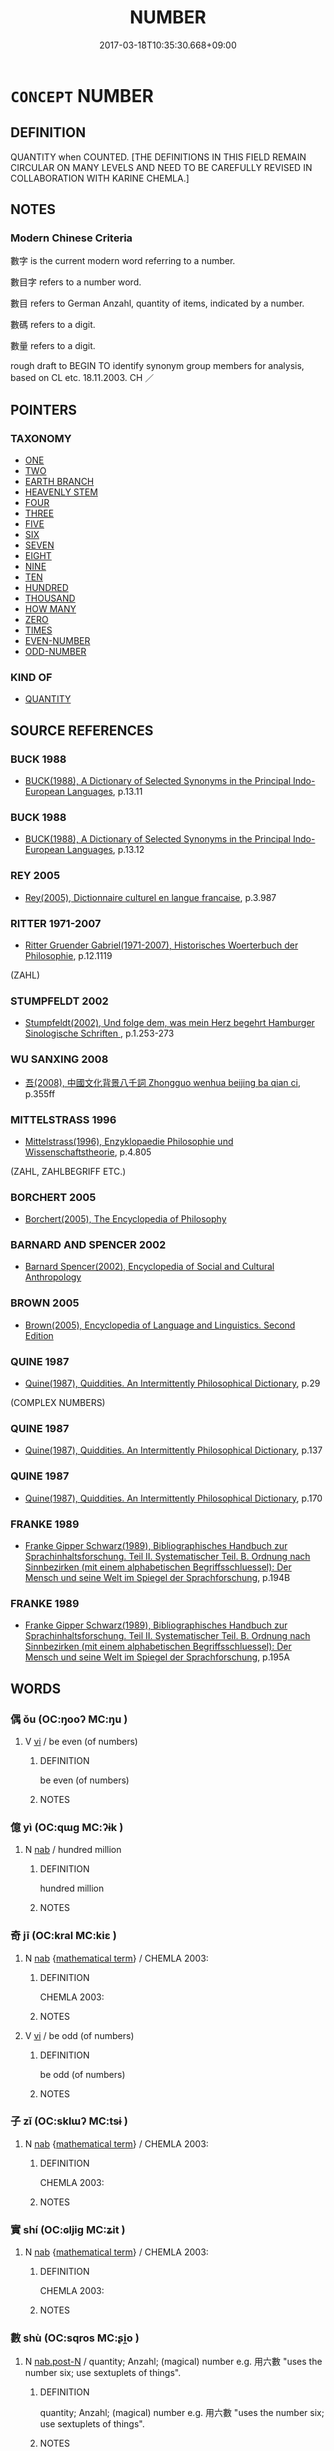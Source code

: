 # -*- mode: mandoku-tls-view -*-
#+TITLE: NUMBER
#+DATE: 2017-03-18T10:35:30.668+09:00        
#+STARTUP: content
* =CONCEPT= NUMBER
:PROPERTIES:
:CUSTOM_ID: uuid-dd1c8de7-8201-4782-b6e3-960df290eae7
:TR_ZH: 數子
:TR_OCH: 數
:END:
** DEFINITION

QUANTITY when COUNTED. [THE DEFINITIONS IN THIS FIELD REMAIN CIRCULAR ON MANY LEVELS AND NEED TO BE CAREFULLY REVISED IN COLLABORATION WITH KARINE CHEMLA.]

** NOTES

*** Modern Chinese Criteria
數字 is the current modern word referring to a number.

數目字 refers to a number word.

數目 refers to German Anzahl, quantity of items, indicated by a number.

數碼 refers to a digit.

數量 refers to a digit.

rough draft to BEGIN TO identify synonym group members for analysis, based on CL etc. 18.11.2003. CH ／

** POINTERS
*** TAXONOMY
 - [[tls:concept:ONE][ONE]]
 - [[tls:concept:TWO][TWO]]
 - [[tls:concept:EARTH BRANCH][EARTH BRANCH]]
 - [[tls:concept:HEAVENLY STEM][HEAVENLY STEM]]
 - [[tls:concept:FOUR][FOUR]]
 - [[tls:concept:THREE][THREE]]
 - [[tls:concept:FIVE][FIVE]]
 - [[tls:concept:SIX][SIX]]
 - [[tls:concept:SEVEN][SEVEN]]
 - [[tls:concept:EIGHT][EIGHT]]
 - [[tls:concept:NINE][NINE]]
 - [[tls:concept:TEN][TEN]]
 - [[tls:concept:HUNDRED][HUNDRED]]
 - [[tls:concept:THOUSAND][THOUSAND]]
 - [[tls:concept:HOW MANY][HOW MANY]]
 - [[tls:concept:ZERO][ZERO]]
 - [[tls:concept:TIMES][TIMES]]
 - [[tls:concept:EVEN-NUMBER][EVEN-NUMBER]]
 - [[tls:concept:ODD-NUMBER][ODD-NUMBER]]

*** KIND OF
 - [[tls:concept:QUANTITY][QUANTITY]]

** SOURCE REFERENCES
*** BUCK 1988
 - [[cite:BUCK-1988][BUCK(1988), A Dictionary of Selected Synonyms in the Principal Indo-European Languages]], p.13.11

*** BUCK 1988
 - [[cite:BUCK-1988][BUCK(1988), A Dictionary of Selected Synonyms in the Principal Indo-European Languages]], p.13.12

*** REY 2005
 - [[cite:REY-2005][Rey(2005), Dictionnaire culturel en langue francaise]], p.3.987

*** RITTER 1971-2007
 - [[cite:RITTER-1971-2007][Ritter Gruender Gabriel(1971-2007), Historisches Woerterbuch der Philosophie]], p.12.1119
 (ZAHL)
*** STUMPFELDT 2002
 - [[cite:Stumpfeldt-2002][Stumpfeldt(2002), Und folge dem, was mein Herz begehrt Hamburger Sinologische Schriften ]], p.1.253-273

*** WU SANXING 2008
 - [[cite:WU-SANXING-2008][ 吾(2008), 中國文化背景八千詞 Zhongguo wenhua beijing ba qian ci]], p.355ff

*** MITTELSTRASS 1996
 - [[cite:MITTELSTRASS-1996][Mittelstrass(1996), Enzyklopaedie Philosophie und Wissenschaftstheorie]], p.4.805
 (ZAHL, ZAHLBEGRIFF ETC.)
*** BORCHERT 2005
 - [[cite:BORCHERT-2005][Borchert(2005), The Encyclopedia of Philosophy]]
*** BARNARD AND SPENCER 2002
 - [[cite:BARNARD-AND-SPENCER-2002][Barnard Spencer(2002), Encyclopedia of Social and Cultural Anthropology]]
*** BROWN 2005
 - [[cite:BROWN-2005][Brown(2005), Encyclopedia of Language and Linguistics. Second Edition]]
*** QUINE 1987
 - [[cite:QUINE-1987][Quine(1987), Quiddities. An Intermittently Philosophical Dictionary]], p.29
 (COMPLEX NUMBERS)
*** QUINE 1987
 - [[cite:QUINE-1987][Quine(1987), Quiddities. An Intermittently Philosophical Dictionary]], p.137

*** QUINE 1987
 - [[cite:QUINE-1987][Quine(1987), Quiddities. An Intermittently Philosophical Dictionary]], p.170

*** FRANKE 1989
 - [[cite:FRANKE-1989][Franke Gipper Schwarz(1989), Bibliographisches Handbuch zur Sprachinhaltsforschung. Teil II. Systematischer Teil. B. Ordnung nach Sinnbezirken (mit einem alphabetischen Begriffsschluessel): Der Mensch und seine Welt im Spiegel der Sprachforschung]], p.194B

*** FRANKE 1989
 - [[cite:FRANKE-1989][Franke Gipper Schwarz(1989), Bibliographisches Handbuch zur Sprachinhaltsforschung. Teil II. Systematischer Teil. B. Ordnung nach Sinnbezirken (mit einem alphabetischen Begriffsschluessel): Der Mensch und seine Welt im Spiegel der Sprachforschung]], p.195A

** WORDS
   :PROPERTIES:
   :VISIBILITY: children
   :END:
*** 偶 ǒu (OC:ŋooʔ MC:ŋu )
:PROPERTIES:
:CUSTOM_ID: uuid-153b9b38-839d-4fda-a6a2-6ea5d436d796
:Char+: 偶(9,9/11) 
:GY_IDS+: uuid-ed632a95-68b3-43a3-a07a-cf762f18e3da
:PY+: ǒu     
:OC+: ŋooʔ     
:MC+: ŋu     
:END: 
**** V [[tls:syn-func::#uuid-c20780b3-41f9-491b-bb61-a269c1c4b48f][vi]] / be even (of numbers)
:PROPERTIES:
:CUSTOM_ID: uuid-0e624d0c-4efd-4a08-9076-6df27649fa84
:END:
****** DEFINITION

be even (of numbers)

****** NOTES

*** 億 yì (OC:qɯɡ MC:ʔɨk )
:PROPERTIES:
:CUSTOM_ID: uuid-16619a8a-14d1-4caf-9b86-f01b576a1ec7
:Char+: 億(9,13/15) 
:GY_IDS+: uuid-c6efbf2b-14a9-4733-a694-d531b7fe8ccc
:PY+: yì     
:OC+: qɯɡ     
:MC+: ʔɨk     
:END: 
**** N [[tls:syn-func::#uuid-76be1df4-3d73-4e5f-bbc2-729542645bc8][nab]] / hundred million
:PROPERTIES:
:CUSTOM_ID: uuid-510cc6f6-825f-4169-8f0d-a8a0783da9ff
:END:
****** DEFINITION

hundred million

****** NOTES

*** 奇 jī (OC:kral MC:kiɛ )
:PROPERTIES:
:CUSTOM_ID: uuid-1d571c10-b34b-42b0-b91d-07f959a84329
:Char+: 奇(37,5/8) 
:GY_IDS+: uuid-6a230432-4297-459a-9283-b8764ea404fc
:PY+: jī     
:OC+: kral     
:MC+: kiɛ     
:END: 
**** N [[tls:syn-func::#uuid-76be1df4-3d73-4e5f-bbc2-729542645bc8][nab]] {[[tls:sem-feat::#uuid-b110bae1-02d5-4c66-ad13-7c04b3ee3ad9][mathematical term]]} / CHEMLA 2003:
:PROPERTIES:
:CUSTOM_ID: uuid-baca56e1-4718-42c9-8473-bad5c0e4c502
:END:
****** DEFINITION

CHEMLA 2003:

****** NOTES

**** V [[tls:syn-func::#uuid-c20780b3-41f9-491b-bb61-a269c1c4b48f][vi]] / be odd (of numbers)
:PROPERTIES:
:CUSTOM_ID: uuid-75029fe6-3b7b-4edd-8edd-d603f6ab5c5d
:WARRING-STATES-CURRENCY: 3
:END:
****** DEFINITION

be odd (of numbers)

****** NOTES

*** 子 zǐ (OC:sklɯʔ MC:tsɨ )
:PROPERTIES:
:CUSTOM_ID: uuid-208cc736-7c8d-4eda-abe3-41edfe3b5213
:Char+: 子(39,0/3) 
:GY_IDS+: uuid-07663ff4-7717-4a8f-a2d7-0c53aea2ca19
:PY+: zǐ     
:OC+: sklɯʔ     
:MC+: tsɨ     
:END: 
**** N [[tls:syn-func::#uuid-76be1df4-3d73-4e5f-bbc2-729542645bc8][nab]] {[[tls:sem-feat::#uuid-b110bae1-02d5-4c66-ad13-7c04b3ee3ad9][mathematical term]]} / CHEMLA 2003:
:PROPERTIES:
:CUSTOM_ID: uuid-1655e2f2-bda1-4cb4-be3a-ebadf7d43c11
:END:
****** DEFINITION

CHEMLA 2003:

****** NOTES

*** 實 shí (OC:ɢljiɡ MC:ʑit )
:PROPERTIES:
:CUSTOM_ID: uuid-d310c43f-4f2d-408b-8874-9b8ca7a14488
:Char+: 實(40,11/14) 
:GY_IDS+: uuid-5cf5c7be-7e82-4f71-b699-8bfb95517223
:PY+: shí     
:OC+: ɢljiɡ     
:MC+: ʑit     
:END: 
**** N [[tls:syn-func::#uuid-76be1df4-3d73-4e5f-bbc2-729542645bc8][nab]] {[[tls:sem-feat::#uuid-b110bae1-02d5-4c66-ad13-7c04b3ee3ad9][mathematical term]]} / CHEMLA 2003:
:PROPERTIES:
:CUSTOM_ID: uuid-068c99bc-ea76-4f66-ba15-76496ae8cfb8
:END:
****** DEFINITION

CHEMLA 2003:

****** NOTES

*** 數 shù (OC:sqros MC:ʂi̯o )
:PROPERTIES:
:CUSTOM_ID: uuid-2dd69560-9c93-4f11-bff1-0d16b41c329b
:Char+: 數(66,11/15) 
:GY_IDS+: uuid-b07a1131-b630-42e1-a150-f8467bcf1af7
:PY+: shù     
:OC+: sqros     
:MC+: ʂi̯o     
:END: 
**** N [[tls:syn-func::#uuid-fae62a7f-1b3e-4ec9-b02e-bca9b23ae693][nab.post-N]] / quantity; Anzahl; (magical) number e.g. 用六數 "uses the number six; use sextuplets of things".
:PROPERTIES:
:CUSTOM_ID: uuid-96d9a499-b5fe-4995-ab4a-169c28c8d6fc
:WARRING-STATES-CURRENCY: 5
:END:
****** DEFINITION

quantity; Anzahl; (magical) number e.g. 用六數 "uses the number six; use sextuplets of things".

****** NOTES

**** N [[tls:syn-func::#uuid-76be1df4-3d73-4e5f-bbc2-729542645bc8][nab]] {[[tls:sem-feat::#uuid-b110bae1-02d5-4c66-ad13-7c04b3ee3ad9][mathematical term]]} / CHEMLA 2003:
:PROPERTIES:
:CUSTOM_ID: uuid-0d80273a-cdd7-4002-80e3-a277af29c1e7
:END:
****** DEFINITION

CHEMLA 2003:

****** NOTES

**** N [[tls:syn-func::#uuid-e917a78b-5500-4276-a5fe-156b8bdecb7b][nm]] / a quantified amount (其數 "a quantified amoung of it")
:PROPERTIES:
:CUSTOM_ID: uuid-90b9dcfd-f9e9-4f97-a7db-95359197a1d3
:END:
****** DEFINITION

a quantified amount (其數 "a quantified amoung of it")

****** NOTES

*** 母 mǔ (OC:mɯʔ MC:mu )
:PROPERTIES:
:CUSTOM_ID: uuid-49764134-c512-41d0-8083-86775bcf5930
:Char+: 母(80,1/5) 
:GY_IDS+: uuid-be44b001-cc63-4db3-932a-3db142c45cb4
:PY+: mǔ     
:OC+: mɯʔ     
:MC+: mu     
:END: 
**** N [[tls:syn-func::#uuid-76be1df4-3d73-4e5f-bbc2-729542645bc8][nab]] {[[tls:sem-feat::#uuid-b110bae1-02d5-4c66-ad13-7c04b3ee3ad9][mathematical term]]} / CHEMLA 2003: denominator of a fraction, e.g. the number two in the fraction 1/2. [Note that in Song...
:PROPERTIES:
:CUSTOM_ID: uuid-a4a3bc05-9013-40cf-ab49-60c420513f21
:END:
****** DEFINITION

CHEMLA 2003: denominator of a fraction, e.g. the number two in the fraction 1/2. [Note that in Song times, and possibly before, another meaning of 母 became current: a "factor" of a number in the sense that the numbers 2 and 3 are factors of six.

JIUZHANG 4.16: 開其母，報除。 "One extracts the root of the corresponding denominator, and divides in return.

****** NOTES

*** 法 fǎ (OC:pab MC:pi̯ɐp )
:PROPERTIES:
:CUSTOM_ID: uuid-bacda8c1-11a4-48aa-b2fa-2bc5881133fd
:Char+: 法(85,5/8) 
:GY_IDS+: uuid-bcc31133-8ffb-45d4-aeeb-442e8943f17e
:PY+: fǎ     
:OC+: pab     
:MC+: pi̯ɐp     
:END: 
**** N [[tls:syn-func::#uuid-76be1df4-3d73-4e5f-bbc2-729542645bc8][nab]] {[[tls:sem-feat::#uuid-b110bae1-02d5-4c66-ad13-7c04b3ee3ad9][mathematical term]]} / CHEMLA 2003: divisor
:PROPERTIES:
:CUSTOM_ID: uuid-d63e8667-caa8-4bc2-b5a0-9353389cf74d
:END:
****** DEFINITION

CHEMLA 2003: divisor

****** NOTES

*** 萬 wàn (OC:mblans MC:mi̯ɐn )
:PROPERTIES:
:CUSTOM_ID: uuid-4ca6ffd0-5da7-4d26-bc93-b7e4b27deacb
:Char+: 萬(114,8/15) 
:GY_IDS+: uuid-3e4689aa-315a-4693-a284-b9b367b68192
:PY+: wàn     
:OC+: mblans     
:MC+: mi̯ɐn     
:END: 
**** V [[tls:syn-func::#uuid-fed035db-e7bd-4d23-bd05-9698b26e38f9][vadN]] {[[tls:sem-feat::#uuid-b9ab3d43-7185-4009-a096-329b5ccea73b][number]]} / ten thousand; 10 000
:PROPERTIES:
:CUSTOM_ID: uuid-2d536af2-dfbe-4f2b-ab6a-fee04d9a0abc
:END:
****** DEFINITION

ten thousand; 10 000

****** NOTES

**** V [[tls:syn-func::#uuid-96f9cfaf-340c-42de-b479-5341d654faf6][vi{NUM}]] / ten thousand; 10 000
:PROPERTIES:
:CUSTOM_ID: uuid-439cb6a2-b6c4-4e9c-98d7-a5831eac0879
:END:
****** DEFINITION

ten thousand; 10 000

****** NOTES

**** V [[tls:syn-func::#uuid-fbfb2371-2537-4a99-a876-41b15ec2463c][vtoN]] / be 10000 times more than > be much more than
:PROPERTIES:
:CUSTOM_ID: uuid-6c6fd658-08d6-4300-9778-215946a98283
:END:
****** DEFINITION

be 10000 times more than > be much more than

****** NOTES

**** N [[tls:syn-func::#uuid-76be1df4-3d73-4e5f-bbc2-729542645bc8][nab]] {[[tls:sem-feat::#uuid-887fdec5-f18d-4faf-8602-f5c5c2f99a1d][metaphysical]]} / the number 10 000
:PROPERTIES:
:CUSTOM_ID: uuid-03ea5c98-fd9d-4df0-91f2-9fab016d2719
:END:
****** DEFINITION

the number 10 000

****** NOTES

*** 秭 zǐ (OC:tsiʔ MC:tsi )
:PROPERTIES:
:CUSTOM_ID: uuid-50a444f2-a4e4-44b6-a45f-50aeb2b81090
:Char+: 秭(115,5/10) 
:GY_IDS+: uuid-ead8a9b7-b6ff-42fe-9f30-4b884f3477c8
:PY+: zǐ     
:OC+: tsiʔ     
:MC+: tsi     
:END: 
**** N [[tls:syn-func::#uuid-8717712d-14a4-4ae2-be7a-6e18e61d929b][n]] / very high number
:PROPERTIES:
:CUSTOM_ID: uuid-dad492d1-f731-4986-a7ad-85eedcb1c43b
:END:
****** DEFINITION

very high number

****** NOTES

*** 積 jī (OC:skleɡ MC:tsiɛk )
:PROPERTIES:
:CUSTOM_ID: uuid-54cf4eea-c806-43cc-8504-24f06a3d6142
:Char+: 積(115,11/16) 
:GY_IDS+: uuid-c7989225-3ec8-42fe-a6ec-61f758bfb111
:PY+: jī     
:OC+: skleɡ     
:MC+: tsiɛk     
:END: 
**** N [[tls:syn-func::#uuid-76be1df4-3d73-4e5f-bbc2-729542645bc8][nab]] {[[tls:sem-feat::#uuid-b110bae1-02d5-4c66-ad13-7c04b3ee3ad9][mathematical term]]} / CHEMLA 2003:
:PROPERTIES:
:CUSTOM_ID: uuid-a07a7155-3b4d-4c0a-ab04-02e6144bd95d
:END:
****** DEFINITION

CHEMLA 2003:

****** NOTES

*** 粗 cū (OC:skhaa MC:tshuo̝ )
:PROPERTIES:
:CUSTOM_ID: uuid-db4ed8ad-3d63-4a9f-9d62-9d63d0860217
:Char+: 粗(119,5/11) 
:GY_IDS+: uuid-f4571749-de51-4b88-a3d6-151b71de9a18
:PY+: cū     
:OC+: skhaa     
:MC+: tshuo̝     
:END: 
**** N [[tls:syn-func::#uuid-76be1df4-3d73-4e5f-bbc2-729542645bc8][nab]] {[[tls:sem-feat::#uuid-b110bae1-02d5-4c66-ad13-7c04b3ee3ad9][mathematical term]]} / CHEMLA 2003: voluminous
:PROPERTIES:
:CUSTOM_ID: uuid-44666eac-78c0-43cc-bdfd-311c9be0a5b5
:END:
****** DEFINITION

CHEMLA 2003: voluminous

****** NOTES

*** 衰 cuī (OC:tshrol MC:ʈʂhiɛ )
:PROPERTIES:
:CUSTOM_ID: uuid-48b05c0c-e438-4ada-b5f5-3401cf3c233c
:Char+: 衰(145,4/10) 
:GY_IDS+: uuid-02f40d72-7346-477d-b8fa-0a6cf811a1e0
:PY+: cuī     
:OC+: tshrol     
:MC+: ʈʂhiɛ     
:END: 
**** N [[tls:syn-func::#uuid-76be1df4-3d73-4e5f-bbc2-729542645bc8][nab]] {[[tls:sem-feat::#uuid-b110bae1-02d5-4c66-ad13-7c04b3ee3ad9][mathematical term]]} / CHEMLA 2003: coefficient
:PROPERTIES:
:CUSTOM_ID: uuid-49cffc40-fddc-4a85-9ef6-2c20001cccf4
:END:
****** DEFINITION

CHEMLA 2003: coefficient

****** NOTES

*** 面 miàn (OC:mens MC:miɛn )
:PROPERTIES:
:CUSTOM_ID: uuid-9bd8f6a9-d865-4720-b026-e60e9e0a39d8
:Char+: 面(176,0/9) 
:GY_IDS+: uuid-f71d44f1-688e-4978-9000-0fc589c996aa
:PY+: miàn     
:OC+: mens     
:MC+: miɛn     
:END: 
**** N [[tls:syn-func::#uuid-76be1df4-3d73-4e5f-bbc2-729542645bc8][nab]] {[[tls:sem-feat::#uuid-b110bae1-02d5-4c66-ad13-7c04b3ee3ad9][mathematical term]]} / CHEMLA 2003: square root
:PROPERTIES:
:CUSTOM_ID: uuid-324bd54a-bb94-45fd-b670-5b3a23e2d97e
:END:
****** DEFINITION

CHEMLA 2003: square root

****** NOTES

*** 三四 sānsì (OC:saam plids MC:sɑm si )
:PROPERTIES:
:CUSTOM_ID: uuid-28eed1f2-86fa-4ee8-af4c-f530cc6b8161
:Char+: 三(1,2/3) 四(31,2/5) 
:GY_IDS+: uuid-3b81e026-2aee-45cd-b686-7bab8c7046b3 uuid-9a3e6563-6679-42a6-978a-254aac371ab5
:PY+: sān sì    
:OC+: saam plids    
:MC+: sɑm si    
:END: 
**** V [[tls:syn-func::#uuid-18dc1abc-4214-4b4b-b07f-8f25ebe5ece9][VPadN]] / three four > several
:PROPERTIES:
:CUSTOM_ID: uuid-8725bddb-c619-45e6-a1bc-32122f93f54a
:END:
****** DEFINITION

three four > several

****** NOTES

*** 二三 èrsān (OC:njis saam MC:ȵi sɑm )
:PROPERTIES:
:CUSTOM_ID: uuid-6c32fe2e-4d51-4b35-9c2b-376c8721b90b
:Char+: 二(7,0/2) 三(1,2/3) 
:GY_IDS+: uuid-f103744f-eee5-4a48-aaa5-fec13347ad67 uuid-3b81e026-2aee-45cd-b686-7bab8c7046b3
:PY+: èr sān    
:OC+: njis saam    
:MC+: ȵi sɑm    
:END: 
**** V [[tls:syn-func::#uuid-18dc1abc-4214-4b4b-b07f-8f25ebe5ece9][VPadN]] / several; a few
:PROPERTIES:
:CUSTOM_ID: uuid-b415a42d-91d2-414c-ac6a-062b67731c5d
:END:
****** DEFINITION

several; a few

****** NOTES

******* Nuance
Can refer to more than 3 items or persons.

**** V [[tls:syn-func::#uuid-18dc1abc-4214-4b4b-b07f-8f25ebe5ece9][VPadN]] {[[tls:sem-feat::#uuid-792d0c88-0cc3-4051-85bc-a81539f27ae9][definite]]} / the several; the moderate number of
:PROPERTIES:
:CUSTOM_ID: uuid-6850542e-e9bd-4db8-ae50-f2690927e8dd
:END:
****** DEFINITION

the several; the moderate number of

****** NOTES

*** 俱低 jūdī (OC:ko tiil MC:ki̯o tei ) / 俱胝 jūzhī (OC:ko til MC:ki̯o ʈi )
:PROPERTIES:
:CUSTOM_ID: uuid-4e2a038c-32c6-4621-8824-aadb5e70ce30
:Char+: 俱(9,8/10) 低(9,5/7) 
:Char+: 俱(9,8/10) 胝(130,5/9) 
:GY_IDS+: uuid-716c8c3c-a9d9-4dee-8b88-fad84d3dec36 uuid-d6aabba9-c299-41ab-8fa8-fb17e3046208
:PY+: jū dī    
:OC+: ko tiil    
:MC+: ki̯o tei    
:GY_IDS+: uuid-716c8c3c-a9d9-4dee-8b88-fad84d3dec36 uuid-0aa4ee80-3ba0-426d-9772-916357bb0567
:PY+: jū zhī    
:OC+: ko til    
:MC+: ki̯o ʈi    
:END: 
**** N [[tls:syn-func::#uuid-a8e89bab-49e1-4426-b230-0ec7887fd8b4][NP]] {[[tls:sem-feat::#uuid-2e7204ae-4771-435b-82ff-310068296b6d][buddhist]]} / BUDDH:  skr. koṭī, referring to 100,000; 1,000,000; or 10,000,000
:PROPERTIES:
:CUSTOM_ID: uuid-732a4b3e-de62-415a-b134-57e72062f693
:END:
****** DEFINITION

BUDDH:  skr. koṭī, referring to 100,000; 1,000,000; or 10,000,000

****** NOTES

*** 分子 fēnzǐ (OC:pɯn sklɯʔ MC:pi̯un tsɨ )
:PROPERTIES:
:CUSTOM_ID: uuid-eaf1e553-5363-4bfa-be37-5798d72e3b71
:Char+: 分(18,2/4) 子(39,0/3) 
:GY_IDS+: uuid-dea60bcb-4495-4d8d-a614-9483bbe91975 uuid-07663ff4-7717-4a8f-a2d7-0c53aea2ca19
:PY+: fēn zǐ    
:OC+: pɯn sklɯʔ    
:MC+: pi̯un tsɨ    
:END: 
**** N [[tls:syn-func::#uuid-db0698e7-db2f-4ee3-9a20-0c2b2e0cebf0][NPab]] {[[tls:sem-feat::#uuid-b110bae1-02d5-4c66-ad13-7c04b3ee3ad9][mathematical term]]} / CHEMLA 2003: numerator
:PROPERTIES:
:CUSTOM_ID: uuid-9fc0b3e7-ca30-4906-b070-c5dde3c50c50
:END:
****** DEFINITION

CHEMLA 2003: numerator

****** NOTES

*** 分母 fēnmǔ (OC:pɯn mɯʔ MC:pi̯un mu )
:PROPERTIES:
:CUSTOM_ID: uuid-548c1a7a-d12a-4efd-9b95-777722b334c8
:Char+: 分(18,2/4) 母(80,1/5) 
:GY_IDS+: uuid-dea60bcb-4495-4d8d-a614-9483bbe91975 uuid-be44b001-cc63-4db3-932a-3db142c45cb4
:PY+: fēn mǔ    
:OC+: pɯn mɯʔ    
:MC+: pi̯un mu    
:END: 
**** N [[tls:syn-func::#uuid-db0698e7-db2f-4ee3-9a20-0c2b2e0cebf0][NPab]] {[[tls:sem-feat::#uuid-b110bae1-02d5-4c66-ad13-7c04b3ee3ad9][mathematical term]]} / CHEMLA 2003: denominator
:PROPERTIES:
:CUSTOM_ID: uuid-e0de1da3-5e83-4db6-b0c9-30759cf1d5cd
:END:
****** DEFINITION

CHEMLA 2003: denominator

****** NOTES

*** 列實 lièshí (OC:b-red ɢljiɡ MC:liɛt ʑit )
:PROPERTIES:
:CUSTOM_ID: uuid-ac1535cd-dca4-4123-8a19-0cebc57f8cc9
:Char+: 列(18,4/6) 實(40,11/14) 
:GY_IDS+: uuid-d16ef1bd-2b19-4394-aad1-17d1923edfc0 uuid-5cf5c7be-7e82-4f71-b699-8bfb95517223
:PY+: liè shí    
:OC+: b-red ɢljiɡ    
:MC+: liɛt ʑit    
:END: 
**** N [[tls:syn-func::#uuid-db0698e7-db2f-4ee3-9a20-0c2b2e0cebf0][NPab]] {[[tls:sem-feat::#uuid-b110bae1-02d5-4c66-ad13-7c04b3ee3ad9][mathematical term]]} / CHEMLA 2003:
:PROPERTIES:
:CUSTOM_ID: uuid-4eda237c-02fb-4b0e-abd6-46a3417304b9
:END:
****** DEFINITION

CHEMLA 2003:

****** NOTES

*** 列衰 liècuī (OC:b-red tshrol MC:liɛt ʈʂhiɛ )
:PROPERTIES:
:CUSTOM_ID: uuid-2f07a050-9858-4f66-af6c-9cc35d7275ac
:Char+: 列(18,4/6) 衰(145,4/10) 
:GY_IDS+: uuid-d16ef1bd-2b19-4394-aad1-17d1923edfc0 uuid-02f40d72-7346-477d-b8fa-0a6cf811a1e0
:PY+: liè cuī    
:OC+: b-red tshrol    
:MC+: liɛt ʈʂhiɛ    
:END: 
**** N [[tls:syn-func::#uuid-db0698e7-db2f-4ee3-9a20-0c2b2e0cebf0][NPab]] {[[tls:sem-feat::#uuid-b110bae1-02d5-4c66-ad13-7c04b3ee3ad9][mathematical term]]} / CHEMLA 2003:
:PROPERTIES:
:CUSTOM_ID: uuid-d2f0705f-d365-4298-b497-70bed3cb0526
:END:
****** DEFINITION

CHEMLA 2003:

****** NOTES

*** 十萬 shíwàn (OC:ɡjub mblans MC:dʑip mi̯ɐn )
:PROPERTIES:
:CUSTOM_ID: uuid-135631d6-d7c6-41b3-a57b-8a853c6dcc20
:Char+: 十(24,0/2) 萬(114,8/15) 
:GY_IDS+: uuid-0015d0e6-8187-4a1f-88d7-b60a7f04ecba uuid-3e4689aa-315a-4693-a284-b9b367b68192
:PY+: shí wàn    
:OC+: ɡjub mblans    
:MC+: dʑip mi̯ɐn    
:END: 
**** V [[tls:syn-func::#uuid-c20780b3-41f9-491b-bb61-a269c1c4b48f][vi]] {[[tls:sem-feat::#uuid-b9ab3d43-7185-4009-a096-329b5ccea73b][number]]} / to be of amount of hundred thousand
:PROPERTIES:
:CUSTOM_ID: uuid-a823a323-cde4-4763-b509-63d364f526c9
:END:
****** DEFINITION

to be of amount of hundred thousand

****** NOTES

*** 定法 dìngfǎ (OC:deeŋs pab MC:deŋ pi̯ɐp )
:PROPERTIES:
:CUSTOM_ID: uuid-9e17b0a1-d64e-4ea7-9c07-5b7eeccbd004
:Char+: 定(40,5/8) 法(85,5/8) 
:GY_IDS+: uuid-59ce5492-61cb-4b97-9fb2-45bf8f3b9b1f uuid-bcc31133-8ffb-45d4-aeeb-442e8943f17e
:PY+: dìng fǎ    
:OC+: deeŋs pab    
:MC+: deŋ pi̯ɐp    
:END: 
**** N [[tls:syn-func::#uuid-db0698e7-db2f-4ee3-9a20-0c2b2e0cebf0][NPab]] {[[tls:sem-feat::#uuid-b110bae1-02d5-4c66-ad13-7c04b3ee3ad9][mathematical term]]} / CHEMLA 2003: determined divisor
:PROPERTIES:
:CUSTOM_ID: uuid-aae49813-897d-4f8b-a367-aafba3dadf35
:END:
****** DEFINITION

CHEMLA 2003: determined divisor

****** NOTES

*** 差實 chāshí (OC:skhraal ɢljiɡ MC:ʈʂhɣɛ ʑit )
:PROPERTIES:
:CUSTOM_ID: uuid-64c4f806-27e6-416d-8a1d-08e318f19c33
:Char+: 差(48,7/10) 實(40,11/14) 
:GY_IDS+: uuid-d9505f21-45e0-4104-b190-c797e6842586 uuid-5cf5c7be-7e82-4f71-b699-8bfb95517223
:PY+: chā shí    
:OC+: skhraal ɢljiɡ    
:MC+: ʈʂhɣɛ ʑit    
:END: 
**** N [[tls:syn-func::#uuid-db0698e7-db2f-4ee3-9a20-0c2b2e0cebf0][NPab]] {[[tls:sem-feat::#uuid-b110bae1-02d5-4c66-ad13-7c04b3ee3ad9][mathematical term]]} / CHEMLA 2003:  the dividend where the divisors are the (positive or negative) results of subtraction
:PROPERTIES:
:CUSTOM_ID: uuid-76961910-deac-4c39-9ffd-d5faf329fe75
:END:
****** DEFINITION

CHEMLA 2003:  the dividend where the divisors are the (positive or negative) results of subtraction

****** NOTES

*** 平實 píngshí (OC:breŋ ɢljiɡ MC:bɣaŋ ʑit )
:PROPERTIES:
:CUSTOM_ID: uuid-2bef5f9e-a190-4df2-87b7-8b7828e77464
:Char+: 平(51,2/5) 實(40,11/14) 
:GY_IDS+: uuid-c9cae2f5-ed2c-4c67-afd6-bbdcacee076f uuid-5cf5c7be-7e82-4f71-b699-8bfb95517223
:PY+: píng shí    
:OC+: breŋ ɢljiɡ    
:MC+: bɣaŋ ʑit    
:END: 
**** N [[tls:syn-func::#uuid-db0698e7-db2f-4ee3-9a20-0c2b2e0cebf0][NPab]] {[[tls:sem-feat::#uuid-b110bae1-02d5-4c66-ad13-7c04b3ee3ad9][mathematical term]]} / CHEMLA 2003:
:PROPERTIES:
:CUSTOM_ID: uuid-a73908cf-2605-441f-a310-2dd1ad759040
:END:
****** DEFINITION

CHEMLA 2003:

****** NOTES

*** 從法 zòngfǎ (OC:dzoŋs pab MC:dzi̯oŋ pi̯ɐp )
:PROPERTIES:
:CUSTOM_ID: uuid-dbb05d61-5612-416a-964f-dba4b5fea810
:Char+: 從(60,8/11) 法(85,5/8) 
:GY_IDS+: uuid-63f2d152-57a5-470c-829f-6f9a1ae9daca uuid-bcc31133-8ffb-45d4-aeeb-442e8943f17e
:PY+: zòng fǎ    
:OC+: dzoŋs pab    
:MC+: dzi̯oŋ pi̯ɐp    
:END: 
**** N [[tls:syn-func::#uuid-db0698e7-db2f-4ee3-9a20-0c2b2e0cebf0][NPab]] {[[tls:sem-feat::#uuid-b110bae1-02d5-4c66-ad13-7c04b3ee3ad9][mathematical term]]} / CHEMLA 2003: divisorJIUZHANG 9.19 并出南 ( 北 ) 門步數為從法 "summing up the quantity of paces proceeding fro...
:PROPERTIES:
:CUSTOM_ID: uuid-27dca600-5402-4175-a9f4-678e7d330b17
:END:
****** DEFINITION

CHEMLA 2003: divisor

JIUZHANG 9.19 并出南 ( 北 ) 門步數為從法 "summing up the quantity of paces proceeding from the southern (and northern) gates makes the joined divisor."

****** NOTES

*** 微分 wēifēn (OC:mɯl pɯn MC:mɨi pi̯un )
:PROPERTIES:
:CUSTOM_ID: uuid-a1d7e94b-9cfc-4932-9afe-ff5c50a70420
:Char+: 微(60,10/13) 分(18,2/4) 
:GY_IDS+: uuid-f74875f5-786d-4a10-888d-9a5d8fb1324d uuid-dea60bcb-4495-4d8d-a614-9483bbe91975
:PY+: wēi fēn    
:OC+: mɯl pɯn    
:MC+: mɨi pi̯un    
:END: 
**** N [[tls:syn-func::#uuid-db0698e7-db2f-4ee3-9a20-0c2b2e0cebf0][NPab]] {[[tls:sem-feat::#uuid-b110bae1-02d5-4c66-ad13-7c04b3ee3ad9][mathematical term]]} / CHEMLA 2003:
:PROPERTIES:
:CUSTOM_ID: uuid-1db24af2-4a3b-44c2-944b-a060effdce36
:END:
****** DEFINITION

CHEMLA 2003:

****** NOTES

*** 微數 wēishù (OC:mɯl sqros MC:mɨi ʂi̯o )
:PROPERTIES:
:CUSTOM_ID: uuid-d9fa33fb-ad95-4d84-84d4-d22c32e0eca3
:Char+: 微(60,10/13) 數(66,11/15) 
:GY_IDS+: uuid-f74875f5-786d-4a10-888d-9a5d8fb1324d uuid-b07a1131-b630-42e1-a150-f8467bcf1af7
:PY+: wēi shù    
:OC+: mɯl sqros    
:MC+: mɨi ʂi̯o    
:END: 
**** N [[tls:syn-func::#uuid-db0698e7-db2f-4ee3-9a20-0c2b2e0cebf0][NPab]] {[[tls:sem-feat::#uuid-b110bae1-02d5-4c66-ad13-7c04b3ee3ad9][mathematical term]]} / CHEMLA 2003:
:PROPERTIES:
:CUSTOM_ID: uuid-e3fed513-a5a0-4224-aadb-32d04f52e617
:END:
****** DEFINITION

CHEMLA 2003:

****** NOTES

*** 積分 jīfēn (OC:skleɡ pɯn MC:tsiɛk pi̯un )
:PROPERTIES:
:CUSTOM_ID: uuid-d94d450b-da4c-47fe-a92a-9302faf86695
:Char+: 積(115,11/16) 分(18,2/4) 
:GY_IDS+: uuid-c7989225-3ec8-42fe-a6ec-61f758bfb111 uuid-dea60bcb-4495-4d8d-a614-9483bbe91975
:PY+: jī fēn    
:OC+: skleɡ pɯn    
:MC+: tsiɛk pi̯un    
:END: 
**** N [[tls:syn-func::#uuid-db0698e7-db2f-4ee3-9a20-0c2b2e0cebf0][NPab]] {[[tls:sem-feat::#uuid-b110bae1-02d5-4c66-ad13-7c04b3ee3ad9][mathematical term]]} / CHEMLA 2003:
:PROPERTIES:
:CUSTOM_ID: uuid-5ee4aeca-e55c-4f12-9175-d89a5d421114
:END:
****** DEFINITION

CHEMLA 2003:

****** NOTES

*** 等數 děngshù (OC:k-lɯɯŋʔ sqros MC:təŋ ʂi̯o )
:PROPERTIES:
:CUSTOM_ID: uuid-a44687cd-125a-4c11-bc5a-b197b94ee217
:Char+: 等(118,6/12) 數(66,11/15) 
:GY_IDS+: uuid-3c7c0022-58b5-4c2d-9c40-4f78d4da3bd6 uuid-b07a1131-b630-42e1-a150-f8467bcf1af7
:PY+: děng shù    
:OC+: k-lɯɯŋʔ sqros    
:MC+: təŋ ʂi̯o    
:END: 
**** N [[tls:syn-func::#uuid-db0698e7-db2f-4ee3-9a20-0c2b2e0cebf0][NPab]] {[[tls:sem-feat::#uuid-b110bae1-02d5-4c66-ad13-7c04b3ee3ad9][mathematical term]]} / CHEMLA 2003: greatest common divisor for a series of numbers. The name derives from the procedure u...
:PROPERTIES:
:CUSTOM_ID: uuid-c3317d7f-51cd-42a7-9562-b24c7663c55b
:END:
****** DEFINITION

CHEMLA 2003: greatest common divisor for a series of numbers. The name derives from the procedure used to yield it. This procedure relies on the decomposition of each number into "pilings-up" of rows of the same-size. (NB: the consideration that there may be a number for which no such constellation of any kind is possible, i.e. where there can be no piling-up except of single-membership rows, does not appear to be focussed on in ancient Chinese sources. (The notion of a prime number is claimed to be present in 13th century mathematical texts.))

JZ 1.6, Liu Hui's comm: 其所以相減者皆等數之重疊 "The reason why they are subtracted from each other is that they all are reiterated "pilings-up" of the equal number (i.e. the common divisor)"

At JZ 2.28 comparison is between an integer and a number involving a fraction (a half), and the děngshù turns out to be a whole number. This case is puzzling and unique, and it depends on the the result of the division of the non-integer by the děngshù is another non-integer with the same added fraction.

****** NOTES

*** 零分 língfēn (OC:ɡ-reeŋ pɯn MC:leŋ pi̯un )
:PROPERTIES:
:CUSTOM_ID: uuid-47749b6a-f7a1-49f8-8ac8-5e416f62f001
:Char+: 零(173,5/13) 分(18,2/4) 
:GY_IDS+: uuid-a8df22b5-0be6-4457-b0d1-712320d38d89 uuid-dea60bcb-4495-4d8d-a614-9483bbe91975
:PY+: líng fēn    
:OC+: ɡ-reeŋ pɯn    
:MC+: leŋ pi̯un    
:END: 
**** N [[tls:syn-func::#uuid-db0698e7-db2f-4ee3-9a20-0c2b2e0cebf0][NPab]] {[[tls:sem-feat::#uuid-b110bae1-02d5-4c66-ad13-7c04b3ee3ad9][mathematical term]]} / CHEMLA 2003:
:PROPERTIES:
:CUSTOM_ID: uuid-9a640a9f-68e5-4441-88c8-d523a5252417
:END:
****** DEFINITION

CHEMLA 2003:

****** NOTES

*** 所有數 suǒyǒushù (OC:sqraʔ ɢʷɯʔ sqros MC:ʂi̯ɤ ɦɨu ʂi̯o )
:PROPERTIES:
:CUSTOM_ID: uuid-e3afabad-225e-4694-b87d-ec1b443d281d
:Char+: 所(63,4/8) 有(74,2/6) 數(66,11/15) 
:GY_IDS+: uuid-931a8e61-8ceb-41f9-ba2a-598aebc7a127 uuid-5ba72032-5f6c-406d-a1fc-05dc9395e991 uuid-b07a1131-b630-42e1-a150-f8467bcf1af7
:PY+: suǒ yǒu shù   
:OC+: sqraʔ ɢʷɯʔ sqros   
:MC+: ʂi̯ɤ ɦɨu ʂi̯o   
:END: 
**** N [[tls:syn-func::#uuid-db0698e7-db2f-4ee3-9a20-0c2b2e0cebf0][NPab]] {[[tls:sem-feat::#uuid-b110bae1-02d5-4c66-ad13-7c04b3ee3ad9][mathematical term]]} / CHEMLA 2003:
:PROPERTIES:
:CUSTOM_ID: uuid-35be2a8c-862b-426b-a217-18a071d9c14b
:END:
****** DEFINITION

CHEMLA 2003:

****** NOTES

*** 所求數 suǒqiúshù (OC:sqraʔ ɡu sqros MC:ʂi̯ɤ gɨu ʂi̯o )
:PROPERTIES:
:CUSTOM_ID: uuid-5b2a390c-c345-4def-8f98-2174161c43ba
:Char+: 所(63,4/8) 求(85,2/6) 數(66,11/15) 
:GY_IDS+: uuid-931a8e61-8ceb-41f9-ba2a-598aebc7a127 uuid-f68bbc45-0deb-4d2f-bd88-bef660d91d75 uuid-b07a1131-b630-42e1-a150-f8467bcf1af7
:PY+: suǒ qiú shù   
:OC+: sqraʔ ɡu sqros   
:MC+: ʂi̯ɤ gɨu ʂi̯o   
:END: 
**** N [[tls:syn-func::#uuid-db0698e7-db2f-4ee3-9a20-0c2b2e0cebf0][NPab]] {[[tls:sem-feat::#uuid-b110bae1-02d5-4c66-ad13-7c04b3ee3ad9][mathematical term]]} / CHEMLA 2003:
:PROPERTIES:
:CUSTOM_ID: uuid-e169ea67-c6ed-4db4-81bc-7952dac70164
:END:
****** DEFINITION

CHEMLA 2003:

****** NOTES

*** 未并者 wèibìngzhě (OC:mɯds peŋs kljaʔ MC:mɨi piɛŋ tɕɣɛ )
:PROPERTIES:
:CUSTOM_ID: uuid-3020dff0-43aa-4825-b8af-1d9ec6ee3fbe
:Char+: 未(75,1/5) 并(51,5/8) 者(125,4/10) 
:GY_IDS+: uuid-99fdbd59-79b0-4ed6-8aa8-abe2e7717145 uuid-78ac727e-ff44-4c6d-b9a2-b9ede88825c3 uuid-638f5102-6260-4085-891d-9864102bc27c
:PY+: wèi bìng zhě   
:OC+: mɯds peŋs kljaʔ   
:MC+: mɨi piɛŋ tɕɣɛ   
:END: 
**** N [[tls:syn-func::#uuid-db0698e7-db2f-4ee3-9a20-0c2b2e0cebf0][NPab]] {[[tls:sem-feat::#uuid-b110bae1-02d5-4c66-ad13-7c04b3ee3ad9][mathematical term]]} / CHEMLA 2003:
:PROPERTIES:
:CUSTOM_ID: uuid-795bb3b4-5969-4326-85be-59d2d45512cf
:END:
****** DEFINITION

CHEMLA 2003:

****** NOTES

*** 經 jīng (OC:keeŋ MC:keŋ )
:PROPERTIES:
:CUSTOM_ID: uuid-2d6c344f-60ef-42a1-8bc7-6b2b3146bcbf
:Char+: 經(120,7/13) 
:GY_IDS+: uuid-dc2d4f29-288b-475b-ae53-9d0eef7818a1
:PY+: jīng     
:OC+: keeŋ     
:MC+: keŋ     
:END: 
**** N [[tls:syn-func::#uuid-76be1df4-3d73-4e5f-bbc2-729542645bc8][nab]] {[[tls:sem-feat::#uuid-b110bae1-02d5-4c66-ad13-7c04b3ee3ad9][mathematical term]]} / ten 兆，ten billion
:PROPERTIES:
:CUSTOM_ID: uuid-0c980e0e-b31b-4536-85aa-d836c28193d6
:END:
****** DEFINITION

ten 兆，ten billion

****** NOTES

** BIBLIOGRAPHY
bibliography:../core/tlsbib.bib
